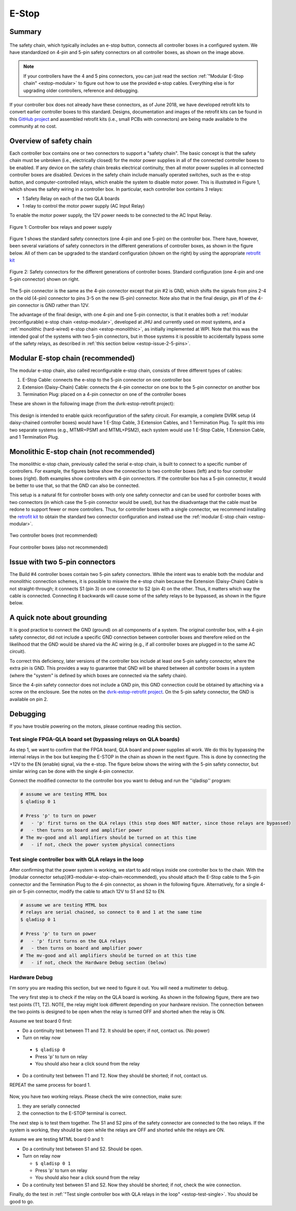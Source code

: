 .. _estop:

******
E-Stop
******

Summary
#######

.. figure:: /images/estop/standard-safety-connectors.jpg
   :width: 200
   :align: center

The safety chain, which typically includes an e-stop button, connects
all controller boxes in a configured system. We have standardized on
4-pin and 5-pin safety connectors on all controller boxes, as shown on
the image above.

.. note::

   If your controllers have the 4 and 5 pins connectors, you can just
   read the section :ref:`"Modular E-Stop chain" <estop-modular>` to
   figure out how to use the provided e-stop cables.  Everything else
   is for upgrading older controllers, reference and debugging.

If your controller box does not already have these connectors, as of
June 2018, we have developed retrofit kits to convert earlier
controller boxes to this standard. Designs, documentation and images
of the retrofit kits can be found in this `GitHub project
<https://github.com/jhu-dvrk/dvrk-estop-retrofit>`_ and assembled
retrofit kits (i.e., small PCBs with connectors) are being made
available to the community at no cost.

Overview of safety chain
########################

Each controller box contains one or two connectors to support a
"safety chain". The basic concept is that the safety chain must be
unbroken (i.e., electrically closed) for the motor power supplies in
all of the connected controller boxes to be enabled.  If any device on
the safety chain breaks electrical continuity, then all motor power
supplies in all connected controller boxes are disabled.  Devices in
the safety chain include manually operated switches, such as the
e-stop button, and computer-controlled relays, which enable the system
to disable motor power. This is illustrated in Figure 1, which shows
the safety wiring in a controller box. In particular, each controller
box contains 3 relays:

* 1 Safety Relay on each of the two QLA boards
* 1 relay to control the motor power supply (AC Input Relay)

To enable the motor power supply, the 12V power needs to be connected
to the AC Input Relay.

.. figure:: /images/estop/estop_relay.jpg
   :width: 500
   :align: center

   Figure 1: Controller box relays and power supply

Figure 1 shows the standard safety connectors (one 4-pin and one
5-pin) on the controller box. There have, however, been several
variations of safety connectors in the different generations of
controller boxes, as shown in the figure below. All of them can be
upgraded to the standard configuration (shown on the right) by using
the appropriate `retrofit kit
<https://github.com/jhu-dvrk/dvrk-estop-retrofit>`_

.. figure:: /images/estop/estop_connectors.png
   :width: 600
   :align: center

   Figure 2: Safety connectors for the different generations of
   controller boxes. Standard configuration (one 4-pin and one 5-pin
   connector) shown on right.

The 5-pin connector is the same as the 4-pin connector except that pin
#2 is GND, which shifts the signals from pins 2-4 on the old (4-pin)
connector to pins 3-5 on the new (5-pin) connector. Note also that in
the final design, pin #1 of the 4-pin connector is GND rather than
12V.

The advantage of the final design, with one 4-pin and one 5-pin
connector, is that it enables both a :ref:`modular (reconfigurable)
e-stop chain <estop-modular>`, developed at JHU and currently used on
most systems, and a :ref:`monolithic (hard-wired) e-stop chain
<estop-monolithic>`, as initially implemented at WPI.  Note that this
was the intended goal of the systems with two 5-pin connectors, but in
those systems it is possible to accidentally bypass some of the safety
relays, as described in :ref:`this section below
<estop-issue-2-5-pins>`.

.. _estop-modular:

Modular E-stop chain (recommended)
##################################

The modular e-stop chain, also called reconfigurable e-stop chain, consists of three different types of cables:

1. E-Stop Cable: connects the e-stop to the 5-pin connector on one
   controller box
2. Extension (Daisy-Chain) Cable: connects the 4-pin connector on one
   box to the 5-pin connector on another box
3. Termination Plug: placed on a 4-pin connector on one of the
   controller boxes

These are shown in the following image (from the dvrk-estop-retrofit project):

.. figure:: /images/estop/dvrk-estop.png
   :width: 400
   :align: center

This design is intended to enable quick reconfiguration of the safety
circuit. For example, a complete DVRK setup (4 daisy-chained
controller boxes) would have 1 E-Stop Cable, 3 Extension Cables, and 1
Termination Plug. To split this into two separate systems (e.g.,
MTMR+PSM1 and MTML+PSM2), each system would use 1 E-Stop Cable, 1
Extension Cable, and 1 Termination Plug.

.. _estop-monolithic:

Monolithic E-stop chain (not recommended)
#########################################

The monolithic e-stop chain, previously called the serial e-stop
chain, is built to connect to a specific number of controllers. For
example, the figures below show the connection to two controller boxes
(left) and to four controller boxes (right). Both examples show
controllers with 4-pin connectors. If the controller box has a 5-pin
connector, it would be better to use that, so that the GND can also be
connected.

This setup is a natural fit for controller boxes with only one safety
connector and can be used for controller boxes with two connectors (in
which case the 5-pin connector would be used), but has the
disadvantage that the cable must be redone to support fewer or more
controllers. Thus, for controller boxes with a single connector, we
recommend installing the `retrofit kit
<https://github.com/jhu-dvrk/dvrk-estop-retrofit>`_ to obtain the
standard two connector configuration and instead use the :ref:`modular
E-stop chain <estop-modular>`.

.. figure:: /images/estop/daVinci-Estop_2Controllers-1.png
   :width: 400
   :align: center

   Two controller boxes (not recommended)

.. figure:: /images/estop/daVinci-Estop_4Controllers-1.png
   :width: 400
   :align: center

   Four controller boxes (also not recommended)

.. _estop-issue-2-5-pins:

Issue with two 5-pin connectors
###############################

The Build #4 controller boxes contain two 5-pin safety
connectors. While the intent was to enable both the modular and
monolithic connection schemes, it is possible to miswire the e-stop
chain because the Extension (Daisy-Chain) Cable is not
straight-through; it connects S1 (pin 3) on one connector to S2
(pin 4) on the other. Thus, it matters which way the cable is
connected. Connecting it backwards will cause some of the safety
relays to be bypassed, as shown in the figure below.

.. figure:: /images/estop/SafetyChain-Build4.png
   :width: 600
   :align: center

A quick note about grounding
############################

It is good practice to connect the GND (ground) on all components of a
system. The original controller box, with a 4-pin safety connector,
did not include a specific GND connection between controller boxes and
therefore relied on the likelihood that the GND would be shared via
the AC wiring (e.g., if all controller boxes are plugged in to the
same AC circuit).

To correct this deficiency, later versions of the controller box
include at least one 5-pin safety connector, where the extra pin is
GND. This provides a way to guarantee that GND will be shared between
all controller boxes in a system (where the "system" is defined by
which boxes are connected via the safety chain).

Since the 4-pin safety connector does not include a GND pin, this GND
connection could be obtained by attaching via a screw on the
enclosure. See the notes on the `dvrk-estop-retrofit project
<https://github.com/jhu-dvrk/dvrk-estop-retrofit>`_. On the 5-pin
safety connector, the GND is available on pin 2.

Debugging
#########

If you have trouble powering on the motors, please continue reading this section.

Test single FPGA-QLA board set (bypassing relays on QLA boards)
***************************************************************

As step 1, we want to confirm that the FPGA board, QLA board and power
supplies all work. We do this by bypassing the internal relays in the
box but keeping the E-STOP in the chain as shown in the next
figure. This is done by connecting the +12V to the EN (enable) signal,
via the e-stop. The figure below shows the wiring with the 5-pin
safety connector, but similar wiring can be done with the single 4-pin
connector.

Connect the modified connector to the controller box you want to debug and run the ''qladisp'' program: 

.. code-block:: bash
		
   # assume we are testing MTML box 
   $ qladisp 0 1  

   # Press 'p' to turn on power
   #   - 'p' first turns on the QLA relays (this step does NOT matter, since those relays are bypassed)
   #   - then turns on board and amplifier power
   # The mv-good and all amplifiers should be turned on at this time 
   #   - if not, check the power system physical connections


.. figure:: /images/estop/estop_bypass_one.jpg
   :width: 600
   :align: center

.. _estop-test-single:

Test single controller box with QLA relays in the loop
******************************************************

After confirming that the power system is working, we start to add
relays inside one controller box to the chain.  With the [modular
connector setup](#3-modular-e-stop-chain-recommended), you should
attach the E-Stop cable to the 5-pin connector and the Termination
Plug to the 4-pin connector, as shown in the following figure.
Alternatively, for a single 4-pin or 5-pin connector, modify the cable
to attach 12V to S1 and S2 to EN.

.. code-block:: bash
		
   # assume we are testing MTML box
   # relays are serial chained, so connect to 0 and 1 at the same time  
   $ qladisp 0 1

   # Press 'p' to turn on power
   #   - 'p' first turns on the QLA relays
   #   - then turns on board and amplifier power
   # The mv-good and all amplifiers should be turned on at this time
   #   - if not, check the Hardware Debug section (below)

.. figure:: /images/estop/estop_one.jpg
   :width: 600
   :align: center

Hardware Debug
**************

I'm sorry you are reading this section, but we need to figure it
out. You will need a multimeter to debug.

The very first step is to check if the relay on the QLA board is
working. As shown in the following figure, there are two test points
(T1, T2). NOTE, the relay might look different depending on your
hardware revision. The connection between the two points is designed
to be open when the relay is turned OFF and shorted when the relay is
ON.

Assume we test board 0 first:

* Do a continuity test between T1 and T2. It should be open; if not, contact us. (No power)
  
* Turn on relay now

 * ``$ qladisp 0``
 * Press 'p' to turn on relay
 * You should also hear a click sound from the relay

* Do a continuity test between T1 and T2. Now they should be shorted;
  if not, contact us.

REPEAT the same process for board 1.

.. figure:: /images/estop/estop_relay_debug.png
   :width: 600
   :align: center

Now, you have two working relays. Please check the wire connection,
make sure:

1. they are serially connected
2. the connection to the E-STOP terminal is correct.

The next step is to test them together. The S1 and S2 pins of the
safety connector are connected to the two relays. If the system is
working, they should be open while the relays are OFF and shorted
while the relays are ON.

Assume we are testing MTML board 0 and 1:

* Do a continuity test between S1 and S2. Should be open.
* Turn on relay now

  * ``$ qladisp 0 1``
  * Press 'p' to turn on relay
  * You should also hear a click sound from the relay

* Do a continuity test between S1 and S2. Now they should be shorted; if not, check the wire connection.

Finally, do the test in :ref:`"Test single controller box with QLA
relays in the loop" <estop-test-single>`. You should be good to go.
